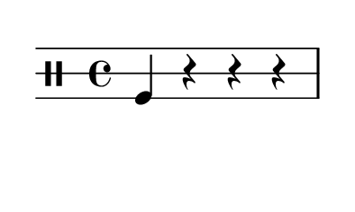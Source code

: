 % 2016-01-29 14:25

\version "2.18.2"
\language "english"

#(set! paper-alist (cons '("snippet" . (cons (* 50 mm) (* 30 mm))) paper-alist))

\header {}

\layout {}

\paper {
    #(set-paper-size "snippet")
    indent = #0
    left-margin = #5
    print-page-number = ##f
    ragged-right = ##f
    right-margin = #5
    tagline = ##f
    top-margin = #5
}

\book {
    \bookpart {
        \new Staff \with {
            \override StaffSymbol #'line-count = #3
            \override StaffSymbol #'line-positions = #'(-4 0 4)
        } {
            \clef "percussion"
            \time 4/4
            f4
            r4
            r4
            r4
        }
    }
    \bookpart {
        \new Staff \with {
            \override StaffSymbol #'line-count = #3
            \override StaffSymbol #'line-positions = #'(-4 0 4)
        } {
            \clef "percussion"
            \time 4/4
            r4
            r4
            r4
            r4
        }
    }
    \bookpart {
        \new Staff \with {
            \override StaffSymbol #'line-count = #3
            \override StaffSymbol #'line-positions = #'(-4 0 4)
        } {
            \clef "percussion"
            \time 4/4
            r4
            f4
            r4
            r4
        }
    }
    \bookpart {
        \new Staff \with {
            \override StaffSymbol #'line-count = #3
            \override StaffSymbol #'line-positions = #'(-4 0 4)
        } {
            \clef "percussion"
            \time 4/4
            r4
            f4
            f4
            r4
        }
    }
    \bookpart {
        \new Staff \with {
            \override StaffSymbol #'line-count = #3
            \override StaffSymbol #'line-positions = #'(-4 0 4)
        } {
            \clef "percussion"
            \time 4/4
            r4
            c'4
            r4
            r4
        }
    }
    \bookpart {
        \new Staff \with {
            \override StaffSymbol #'line-count = #3
            \override StaffSymbol #'line-positions = #'(-4 0 4)
        } {
            \clef "percussion"
            \time 4/4
            r4
            c'4
            r4
            f4
        }
    }
    \bookpart {
        \new Staff \with {
            \override StaffSymbol #'line-count = #3
            \override StaffSymbol #'line-positions = #'(-4 0 4)
        } {
            \clef "percussion"
            \time 4/4
            f4
            c'4
            r4
            f4
        }
    }
    \bookpart {
        \new Staff \with {
            \override StaffSymbol #'line-count = #3
            \override StaffSymbol #'line-positions = #'(-4 0 4)
        } {
            \clef "percussion"
            \time 4/4
            f4
            c'4
            r4
            r4
        }
    }
    \bookpart {
        \new Staff \with {
            \override StaffSymbol #'line-count = #3
            \override StaffSymbol #'line-positions = #'(-4 0 4)
        } {
            \clef "percussion"
            \time 4/4
            f4
            c'4
            f4
            r4
        }
    }
    \bookpart {
        \new Staff \with {
            \override StaffSymbol #'line-count = #3
            \override StaffSymbol #'line-positions = #'(-4 0 4)
        } {
            \clef "percussion"
            \time 4/4
            r4
            c'4
            f4
            r4
        }
    }
    \bookpart {
        \new Staff \with {
            \override StaffSymbol #'line-count = #3
            \override StaffSymbol #'line-positions = #'(-4 0 4)
        } {
            \clef "percussion"
            \time 4/4
            r4
            g'4
            f4
            r4
        }
    }
    \bookpart {
        \new Staff \with {
            \override StaffSymbol #'line-count = #3
            \override StaffSymbol #'line-positions = #'(-4 0 4)
        } {
            \clef "percussion"
            \time 4/4
            r4
            g'4
            c'4
            r4
        }
    }
    \bookpart {
        \new Staff \with {
            \override StaffSymbol #'line-count = #3
            \override StaffSymbol #'line-positions = #'(-4 0 4)
        } {
            \clef "percussion"
            \time 4/4
            r4
            g'4
            g'4
            r4
        }
    }
    \bookpart {
        \new Staff \with {
            \override StaffSymbol #'line-count = #3
            \override StaffSymbol #'line-positions = #'(-4 0 4)
        } {
            \clef "percussion"
            \time 4/4
            r4
            g'4
            g'4
            f4
        }
    }
    \bookpart {
        \new Staff \with {
            \override StaffSymbol #'line-count = #3
            \override StaffSymbol #'line-positions = #'(-4 0 4)
        } {
            \clef "percussion"
            \time 4/4
            r4
            g'4
            c'4
            f4
        }
    }
    \bookpart {
        \new Staff \with {
            \override StaffSymbol #'line-count = #3
            \override StaffSymbol #'line-positions = #'(-4 0 4)
        } {
            \clef "percussion"
            \time 4/4
            r4
            g'4
            c'4
            c'4
        }
    }
    \bookpart {
        \new Staff \with {
            \override StaffSymbol #'line-count = #3
            \override StaffSymbol #'line-positions = #'(-4 0 4)
        } {
            \clef "percussion"
            \time 4/4
            f4
            g'4
            c'4
            c'4
        }
    }
    \bookpart {
        \new Staff \with {
            \override StaffSymbol #'line-count = #3
            \override StaffSymbol #'line-positions = #'(-4 0 4)
        } {
            \clef "percussion"
            \time 4/4
            f4
            g'4
            g'4
            c'4
        }
    }
    \bookpart {
        \new Staff \with {
            \override StaffSymbol #'line-count = #3
            \override StaffSymbol #'line-positions = #'(-4 0 4)
        } {
            \clef "percussion"
            \time 4/4
            f4
            c'4
            g'4
            c'4
        }
    }
    \bookpart {
        \new Staff \with {
            \override StaffSymbol #'line-count = #3
            \override StaffSymbol #'line-positions = #'(-4 0 4)
        } {
            \clef "percussion"
            \time 4/4
            f4
            f4
            g'4
            c'4
        }
    }
    \bookpart {
        \new Staff \with {
            \override StaffSymbol #'line-count = #3
            \override StaffSymbol #'line-positions = #'(-4 0 4)
        } {
            \clef "percussion"
            \time 4/4
            r4
            f4
            g'4
            c'4
        }
    }
    \bookpart {
        \new Staff \with {
            \override StaffSymbol #'line-count = #3
            \override StaffSymbol #'line-positions = #'(-4 0 4)
        } {
            \clef "percussion"
            \time 4/4
            c'4
            f4
            g'4
            c'4
        }
    }
    \bookpart {
        \new Staff \with {
            \override StaffSymbol #'line-count = #3
            \override StaffSymbol #'line-positions = #'(-4 0 4)
        } {
            \clef "percussion"
            \time 4/4
            c'4
            f4
            g'4
            g'4
        }
    }
    \bookpart {
        \new Staff \with {
            \override StaffSymbol #'line-count = #3
            \override StaffSymbol #'line-positions = #'(-4 0 4)
        } {
            \clef "percussion"
            \time 4/4
            f4
            f4
            g'4
            g'4
        }
    }
    \bookpart {
        \new Staff \with {
            \override StaffSymbol #'line-count = #3
            \override StaffSymbol #'line-positions = #'(-4 0 4)
        } {
            \clef "percussion"
            \time 4/4
            f4
            c'4
            g'4
            g'4
        }
    }
    \bookpart {
        \new Staff \with {
            \override StaffSymbol #'line-count = #3
            \override StaffSymbol #'line-positions = #'(-4 0 4)
        } {
            \clef "percussion"
            \time 4/4
            f4
            r4
            g'4
            g'4
        }
    }
    \bookpart {
        \new Staff \with {
            \override StaffSymbol #'line-count = #3
            \override StaffSymbol #'line-positions = #'(-4 0 4)
        } {
            \clef "percussion"
            \time 4/4
            c'4
            r4
            g'4
            g'4
        }
    }
    \bookpart {
        \new Staff \with {
            \override StaffSymbol #'line-count = #3
            \override StaffSymbol #'line-positions = #'(-4 0 4)
        } {
            \clef "percussion"
            \time 4/4
            g'4
            r4
            g'4
            g'4
        }
    }
    \bookpart {
        \new Staff \with {
            \override StaffSymbol #'line-count = #3
            \override StaffSymbol #'line-positions = #'(-4 0 4)
        } {
            \clef "percussion"
            \time 4/4
            g'4
            f4
            g'4
            g'4
        }
    }
    \bookpart {
        \new Staff \with {
            \override StaffSymbol #'line-count = #3
            \override StaffSymbol #'line-positions = #'(-4 0 4)
        } {
            \clef "percussion"
            \time 4/4
            g'4
            c'4
            g'4
            g'4
        }
    }
    \bookpart {
        \new Staff \with {
            \override StaffSymbol #'line-count = #3
            \override StaffSymbol #'line-positions = #'(-4 0 4)
        } {
            \clef "percussion"
            \time 4/4
            g'4
            g'4
            g'4
            g'4
        }
    }
    \bookpart {
        \new Staff \with {
            \override StaffSymbol #'line-count = #3
            \override StaffSymbol #'line-positions = #'(-4 0 4)
        } {
            \clef "percussion"
            \time 4/4
            g'4
            g'4
            c'4
            g'4
        }
    }
    \bookpart {
        \new Staff \with {
            \override StaffSymbol #'line-count = #3
            \override StaffSymbol #'line-positions = #'(-4 0 4)
        } {
            \clef "percussion"
            \time 4/4
            c'4
            g'4
            c'4
            g'4
        }
    }
    \bookpart {
        \new Staff \with {
            \override StaffSymbol #'line-count = #3
            \override StaffSymbol #'line-positions = #'(-4 0 4)
        } {
            \clef "percussion"
            \time 4/4
            g'4
            g'4
            c'4
            c'4
        }
    }
    \bookpart {
        \new Staff \with {
            \override StaffSymbol #'line-count = #3
            \override StaffSymbol #'line-positions = #'(-4 0 4)
        } {
            \clef "percussion"
            \time 4/4
            g'4
            g'4
            g'4
            c'4
        }
    }
    \bookpart {
        \new Staff \with {
            \override StaffSymbol #'line-count = #3
            \override StaffSymbol #'line-positions = #'(-4 0 4)
        } {
            \clef "percussion"
            \time 4/4
            c'4
            g'4
            c'4
            c'4
        }
    }
    \bookpart {
        \new Staff \with {
            \override StaffSymbol #'line-count = #3
            \override StaffSymbol #'line-positions = #'(-4 0 4)
        } {
            \clef "percussion"
            \time 4/4
            c'4
            g'4
            f4
            c'4
        }
    }
    \bookpart {
        \new Staff \with {
            \override StaffSymbol #'line-count = #3
            \override StaffSymbol #'line-positions = #'(-4 0 4)
        } {
            \clef "percussion"
            \time 4/4
            f4
            g'4
            f4
            c'4
        }
    }
    \bookpart {
        \new Staff \with {
            \override StaffSymbol #'line-count = #3
            \override StaffSymbol #'line-positions = #'(-4 0 4)
        } {
            \clef "percussion"
            \time 4/4
            f4
            g'4
            f4
            g'4
        }
    }
    \bookpart {
        \new Staff \with {
            \override StaffSymbol #'line-count = #3
            \override StaffSymbol #'line-positions = #'(-4 0 4)
        } {
            \clef "percussion"
            \time 4/4
            f4
            g'4
            r4
            g'4
        }
    }
    \bookpart {
        \new Staff \with {
            \override StaffSymbol #'line-count = #3
            \override StaffSymbol #'line-positions = #'(-4 0 4)
        } {
            \clef "percussion"
            \time 4/4
            c'4
            g'4
            r4
            g'4
        }
    }
    \bookpart {
        \new Staff \with {
            \override StaffSymbol #'line-count = #3
            \override StaffSymbol #'line-positions = #'(-4 0 4)
        } {
            \clef "percussion"
            \time 4/4
            c'4
            c'4
            r4
            g'4
        }
    }
    \bookpart {
        \new Staff \with {
            \override StaffSymbol #'line-count = #3
            \override StaffSymbol #'line-positions = #'(-4 0 4)
        } {
            \clef "percussion"
            \time 4/4
            f4
            c'4
            r4
            g'4
        }
    }
    \bookpart {
        \new Staff \with {
            \override StaffSymbol #'line-count = #3
            \override StaffSymbol #'line-positions = #'(-4 0 4)
        } {
            \clef "percussion"
            \time 4/4
            r4
            g'4
            r4
            g'4
        }
    }
    \bookpart {
        \new Staff \with {
            \override StaffSymbol #'line-count = #3
            \override StaffSymbol #'line-positions = #'(-4 0 4)
        } {
            \clef "percussion"
            \time 4/4
            r4
            g'4
            f4
            g'4
        }
    }
    \bookpart {
        \new Staff \with {
            \override StaffSymbol #'line-count = #3
            \override StaffSymbol #'line-positions = #'(-4 0 4)
        } {
            \clef "percussion"
            \time 4/4
            r4
            g'4
            r4
            c'4
        }
    }
    \bookpart {
        \new Staff \with {
            \override StaffSymbol #'line-count = #3
            \override StaffSymbol #'line-positions = #'(-4 0 4)
        } {
            \clef "percussion"
            \time 4/4
            r4
            c'4
            r4
            c'4
        }
    }
    \bookpart {
        \new Staff \with {
            \override StaffSymbol #'line-count = #3
            \override StaffSymbol #'line-positions = #'(-4 0 4)
        } {
            \clef "percussion"
            \time 4/4
            r4
            c'4
            f4
            c'4
        }
    }
    \bookpart {
        \new Staff \with {
            \override StaffSymbol #'line-count = #3
            \override StaffSymbol #'line-positions = #'(-4 0 4)
        } {
            \clef "percussion"
            \time 4/4
            r4
            f4
            f4
            c'4
        }
    }
    \bookpart {
        \new Staff \with {
            \override StaffSymbol #'line-count = #3
            \override StaffSymbol #'line-positions = #'(-4 0 4)
        } {
            \clef "percussion"
            \time 4/4
            r4
            f4
            c'4
            c'4
        }
    }
    \bookpart {
        \new Staff \with {
            \override StaffSymbol #'line-count = #3
            \override StaffSymbol #'line-positions = #'(-4 0 4)
        } {
            \clef "percussion"
            \time 4/4
            r4
            c'4
            c'4
            c'4
        }
    }
    \bookpart {
        \new Staff \with {
            \override StaffSymbol #'line-count = #3
            \override StaffSymbol #'line-positions = #'(-4 0 4)
        } {
            \clef "percussion"
            \time 4/4
            r4
            c'4
            c'4
            f4
        }
    }
    \bookpart {
        \new Staff \with {
            \override StaffSymbol #'line-count = #3
            \override StaffSymbol #'line-positions = #'(-4 0 4)
        } {
            \clef "percussion"
            \time 4/4
            r4
            c'4
            g'4
            f4
        }
    }
    \bookpart {
        \new Staff \with {
            \override StaffSymbol #'line-count = #3
            \override StaffSymbol #'line-positions = #'(-4 0 4)
        } {
            \clef "percussion"
            \time 4/4
            r4
            f4
            g'4
            f4
        }
    }
    \bookpart {
        \new Staff \with {
            \override StaffSymbol #'line-count = #3
            \override StaffSymbol #'line-positions = #'(-4 0 4)
        } {
            \clef "percussion"
            \time 4/4
            r4
            f4
            g'4
            r4
        }
    }
    \bookpart {
        \new Staff \with {
            \override StaffSymbol #'line-count = #3
            \override StaffSymbol #'line-positions = #'(-4 0 4)
        } {
            \clef "percussion"
            \time 4/4
            f4
            f4
            g'4
            r4
        }
    }
    \bookpart {
        \new Staff \with {
            \override StaffSymbol #'line-count = #3
            \override StaffSymbol #'line-positions = #'(-4 0 4)
        } {
            \clef "percussion"
            \time 4/4
            f4
            f4
            g'4
            f4
        }
    }
    \bookpart {
        \new Staff \with {
            \override StaffSymbol #'line-count = #3
            \override StaffSymbol #'line-positions = #'(-4 0 4)
        } {
            \clef "percussion"
            \time 4/4
            f4
            c'4
            g'4
            f4
        }
    }
    \bookpart {
        \new Staff \with {
            \override StaffSymbol #'line-count = #3
            \override StaffSymbol #'line-positions = #'(-4 0 4)
        } {
            \clef "percussion"
            \time 4/4
            c'4
            c'4
            g'4
            f4
        }
    }
    \bookpart {
        \new Staff \with {
            \override StaffSymbol #'line-count = #3
            \override StaffSymbol #'line-positions = #'(-4 0 4)
        } {
            \clef "percussion"
            \time 4/4
            c'4
            f4
            g'4
            f4
        }
    }
    \bookpart {
        \new Staff \with {
            \override StaffSymbol #'line-count = #3
            \override StaffSymbol #'line-positions = #'(-4 0 4)
        } {
            \clef "percussion"
            \time 4/4
            c'4
            f4
            c'4
            f4
        }
    }
    \bookpart {
        \new Staff \with {
            \override StaffSymbol #'line-count = #3
            \override StaffSymbol #'line-positions = #'(-4 0 4)
        } {
            \clef "percussion"
            \time 4/4
            c'4
            f4
            c'4
            c'4
        }
    }
    \bookpart {
        \new Staff \with {
            \override StaffSymbol #'line-count = #3
            \override StaffSymbol #'line-positions = #'(-4 0 4)
        } {
            \clef "percussion"
            \time 4/4
            c'4
            f4
            c'4
            g'4
        }
    }
    \bookpart {
        \new Staff \with {
            \override StaffSymbol #'line-count = #3
            \override StaffSymbol #'line-positions = #'(-4 0 4)
        } {
            \clef "percussion"
            \time 4/4
            g'4
            f4
            c'4
            g'4
        }
    }
    \bookpart {
        \new Staff \with {
            \override StaffSymbol #'line-count = #3
            \override StaffSymbol #'line-positions = #'(-4 0 4)
        } {
            \clef "percussion"
            \time 4/4
            f4
            r4
            f4
            r4
        }
    }
    \bookpart {
        \new Staff \with {
            \override StaffSymbol #'line-count = #3
            \override StaffSymbol #'line-positions = #'(-4 0 4)
        } {
            \clef "percussion"
            \time 4/4
            f4
            f4
            f4
            r4
        }
    }
    \bookpart {
        \new Staff \with {
            \override StaffSymbol #'line-count = #3
            \override StaffSymbol #'line-positions = #'(-4 0 4)
        } {
            \clef "percussion"
            \time 4/4
            f4
            f4
            f4
            f4
        }
    }
    \bookpart {
        \new Staff \with {
            \override StaffSymbol #'line-count = #3
            \override StaffSymbol #'line-positions = #'(-4 0 4)
        } {
            \clef "percussion"
            \time 4/4
            f4
            f4
            c'4
            f4
        }
    }
    \bookpart {
        \new Staff \with {
            \override StaffSymbol #'line-count = #3
            \override StaffSymbol #'line-positions = #'(-4 0 4)
        } {
            \clef "percussion"
            \time 4/4
            f4
            f4
            g'4
            f4
        }
    }
    \bookpart {
        \new Staff \with {
            \override StaffSymbol #'line-count = #3
            \override StaffSymbol #'line-positions = #'(-4 0 4)
        } {
            \clef "percussion"
            \time 4/4
            f4
            r4
            g'4
            f4
        }
    }
    \bookpart {
        \new Staff \with {
            \override StaffSymbol #'line-count = #3
            \override StaffSymbol #'line-positions = #'(-4 0 4)
        } {
            \clef "percussion"
            \time 4/4
            f4
            r4
            g'4
            r4
        }
    }
    \bookpart {
        \new Staff \with {
            \override StaffSymbol #'line-count = #3
            \override StaffSymbol #'line-positions = #'(-4 0 4)
        } {
            \clef "percussion"
            \time 4/4
            f4
            f4
            g'4
            r4
        }
    }
    \bookpart {
        \new Staff \with {
            \override StaffSymbol #'line-count = #3
            \override StaffSymbol #'line-positions = #'(-4 0 4)
        } {
            \clef "percussion"
            \time 4/4
            c'4
            f4
            g'4
            r4
        }
    }
    \bookpart {
        \new Staff \with {
            \override StaffSymbol #'line-count = #3
            \override StaffSymbol #'line-positions = #'(-4 0 4)
        } {
            \clef "percussion"
            \time 4/4
            c'4
            f4
            g'4
            f4
        }
    }
    \bookpart {
        \new Staff \with {
            \override StaffSymbol #'line-count = #3
            \override StaffSymbol #'line-positions = #'(-4 0 4)
        } {
            \clef "percussion"
            \time 4/4
            c'4
            f4
            c'4
            f4
        }
    }
    \bookpart {
        \new Staff \with {
            \override StaffSymbol #'line-count = #3
            \override StaffSymbol #'line-positions = #'(-4 0 4)
        } {
            \clef "percussion"
            \time 4/4
            f4
            c'4
            c'4
            f4
        }
    }
    \bookpart {
        \new Staff \with {
            \override StaffSymbol #'line-count = #3
            \override StaffSymbol #'line-positions = #'(-4 0 4)
        } {
            \clef "percussion"
            \time 4/4
            f4
            c'4
            f4
            f4
        }
    }
    \bookpart {
        \new Staff \with {
            \override StaffSymbol #'line-count = #3
            \override StaffSymbol #'line-positions = #'(-4 0 4)
        } {
            \clef "percussion"
            \time 4/4
            f4
            c'4
            f4
            c'4
        }
    }
    \bookpart {
        \new Staff \with {
            \override StaffSymbol #'line-count = #3
            \override StaffSymbol #'line-positions = #'(-4 0 4)
        } {
            \clef "percussion"
            \time 4/4
            f4
            c'4
            c'4
            c'4
        }
    }
    \bookpart {
        \new Staff \with {
            \override StaffSymbol #'line-count = #3
            \override StaffSymbol #'line-positions = #'(-4 0 4)
        } {
            \clef "percussion"
            \time 4/4
            f4
            f4
            c'4
            c'4
        }
    }
    \bookpart {
        \new Staff \with {
            \override StaffSymbol #'line-count = #3
            \override StaffSymbol #'line-positions = #'(-4 0 4)
        } {
            \clef "percussion"
            \time 4/4
            f4
            f4
            c'4
            g'4
        }
    }
    \bookpart {
        \new Staff \with {
            \override StaffSymbol #'line-count = #3
            \override StaffSymbol #'line-positions = #'(-4 0 4)
        } {
            \clef "percussion"
            \time 4/4
            f4
            f4
            f4
            g'4
        }
    }
    \bookpart {
        \new Staff \with {
            \override StaffSymbol #'line-count = #3
            \override StaffSymbol #'line-positions = #'(-4 0 4)
        } {
            \clef "percussion"
            \time 4/4
            f4
            c'4
            f4
            g'4
        }
    }
    \bookpart {
        \new Staff \with {
            \override StaffSymbol #'line-count = #3
            \override StaffSymbol #'line-positions = #'(-4 0 4)
        } {
            \clef "percussion"
            \time 4/4
            f4
            c'4
            r4
            g'4
        }
    }
    \bookpart {
        \new Staff \with {
            \override StaffSymbol #'line-count = #3
            \override StaffSymbol #'line-positions = #'(-4 0 4)
        } {
            \clef "percussion"
            \time 4/4
            f4
            g'4
            r4
            g'4
        }
    }
    \bookpart {
        \new Staff \with {
            \override StaffSymbol #'line-count = #3
            \override StaffSymbol #'line-positions = #'(-4 0 4)
        } {
            \clef "percussion"
            \time 4/4
            f4
            g'4
            r4
            c'4
        }
    }
    \bookpart {
        \new Staff \with {
            \override StaffSymbol #'line-count = #3
            \override StaffSymbol #'line-positions = #'(-4 0 4)
        } {
            \clef "percussion"
            \time 4/4
            f4
            c'4
            r4
            c'4
        }
    }
    \bookpart {
        \new Staff \with {
            \override StaffSymbol #'line-count = #3
            \override StaffSymbol #'line-positions = #'(-4 0 4)
        } {
            \clef "percussion"
            \time 4/4
            c'4
            c'4
            r4
            g'4
        }
    }
    \bookpart {
        \new Staff \with {
            \override StaffSymbol #'line-count = #3
            \override StaffSymbol #'line-positions = #'(-4 0 4)
        } {
            \clef "percussion"
            \time 4/4
            c'4
            c'4
            f4
            g'4
        }
    }
    \bookpart {
        \new Staff \with {
            \override StaffSymbol #'line-count = #3
            \override StaffSymbol #'line-positions = #'(-4 0 4)
        } {
            \clef "percussion"
            \time 4/4
            c'4
            c'4
            f4
            c'4
        }
    }
    \bookpart {
        \new Staff \with {
            \override StaffSymbol #'line-count = #3
            \override StaffSymbol #'line-positions = #'(-4 0 4)
        } {
            \clef "percussion"
            \time 4/4
            c'4
            c'4
            r4
            c'4
        }
    }
    \bookpart {
        \new Staff \with {
            \override StaffSymbol #'line-count = #3
            \override StaffSymbol #'line-positions = #'(-4 0 4)
        } {
            \clef "percussion"
            \time 4/4
            c'4
            f4
            r4
            g'4
        }
    }
    \bookpart {
        \new Staff \with {
            \override StaffSymbol #'line-count = #3
            \override StaffSymbol #'line-positions = #'(-4 0 4)
        } {
            \clef "percussion"
            \time 4/4
            c'4
            f4
            r4
            c'4
        }
    }
    \bookpart {
        \new Staff \with {
            \override StaffSymbol #'line-count = #3
            \override StaffSymbol #'line-positions = #'(-4 0 4)
        } {
            \clef "percussion"
            \time 4/4
            c'4
            f4
            f4
            c'4
        }
    }
    \bookpart {
        \new Staff \with {
            \override StaffSymbol #'line-count = #3
            \override StaffSymbol #'line-positions = #'(-4 0 4)
        } {
            \clef "percussion"
            \time 4/4
            c'4
            f4
            f4
            g'4
        }
    }
    \bookpart {
        \new Staff \with {
            \override StaffSymbol #'line-count = #3
            \override StaffSymbol #'line-positions = #'(-4 0 4)
        } {
            \clef "percussion"
            \time 4/4
            g'4
            f4
            f4
            g'4
        }
    }
    \bookpart {
        \new Staff \with {
            \override StaffSymbol #'line-count = #3
            \override StaffSymbol #'line-positions = #'(-4 0 4)
        } {
            \clef "percussion"
            \time 4/4
            g'4
            f4
            c'4
            g'4
        }
    }
    \bookpart {
        \new Staff \with {
            \override StaffSymbol #'line-count = #3
            \override StaffSymbol #'line-positions = #'(-4 0 4)
        } {
            \clef "percussion"
            \time 4/4
            g'4
            c'4
            c'4
            g'4
        }
    }
    \bookpart {
        \new Staff \with {
            \override StaffSymbol #'line-count = #3
            \override StaffSymbol #'line-positions = #'(-4 0 4)
        } {
            \clef "percussion"
            \time 4/4
            g'4
            c'4
            g'4
            g'4
        }
    }
    \bookpart {
        \new Staff \with {
            \override StaffSymbol #'line-count = #3
            \override StaffSymbol #'line-positions = #'(-4 0 4)
        } {
            \clef "percussion"
            \time 4/4
            g'4
            g'4
            g'4
            g'4
        }
    }
    \bookpart {
        \new Staff \with {
            \override StaffSymbol #'line-count = #3
            \override StaffSymbol #'line-positions = #'(-4 0 4)
        } {
            \clef "percussion"
            \time 4/4
            g'4
            g'4
            g'4
            c'4
        }
    }
    \bookpart {
        \new Staff \with {
            \override StaffSymbol #'line-count = #3
            \override StaffSymbol #'line-positions = #'(-4 0 4)
        } {
            \clef "percussion"
            \time 4/4
            c'4
            g'4
            g'4
            g'4
        }
    }
    \bookpart {
        \new Staff \with {
            \override StaffSymbol #'line-count = #3
            \override StaffSymbol #'line-positions = #'(-4 0 4)
        } {
            \clef "percussion"
            \time 4/4
            c'4
            c'4
            g'4
            g'4
        }
    }
    \bookpart {
        \new Staff \with {
            \override StaffSymbol #'line-count = #3
            \override StaffSymbol #'line-positions = #'(-4 0 4)
        } {
            \clef "percussion"
            \time 4/4
            c'4
            f4
            g'4
            g'4
        }
    }
    \bookpart {
        \new Staff \with {
            \override StaffSymbol #'line-count = #3
            \override StaffSymbol #'line-positions = #'(-4 0 4)
        } {
            \clef "percussion"
            \time 4/4
            f4
            f4
            g'4
            g'4
        }
    }
    \bookpart {
        \new Staff \with {
            \override StaffSymbol #'line-count = #3
            \override StaffSymbol #'line-positions = #'(-4 0 4)
        } {
            \clef "percussion"
            \time 4/4
            f4
            f4
            g'4
            c'4
        }
    }
    \bookpart {
        \new Staff \with {
            \override StaffSymbol #'line-count = #3
            \override StaffSymbol #'line-positions = #'(-4 0 4)
        } {
            \clef "percussion"
            \time 4/4
            f4
            r4
            g'4
            c'4
        }
    }
    \bookpart {
        \new Staff \with {
            \override StaffSymbol #'line-count = #3
            \override StaffSymbol #'line-positions = #'(-4 0 4)
        } {
            \clef "percussion"
            \time 4/4
            r4
            r4
            g'4
            c'4
        }
    }
    \bookpart {
        \new Staff \with {
            \override StaffSymbol #'line-count = #3
            \override StaffSymbol #'line-positions = #'(-4 0 4)
        } {
            \clef "percussion"
            \time 4/4
            r4
            r4
            c'4
            c'4
        }
    }
    \bookpart {
        \new Staff \with {
            \override StaffSymbol #'line-count = #3
            \override StaffSymbol #'line-positions = #'(-4 0 4)
        } {
            \clef "percussion"
            \time 4/4
            r4
            r4
            c'4
            g'4
        }
    }
    \bookpart {
        \new Staff \with {
            \override StaffSymbol #'line-count = #3
            \override StaffSymbol #'line-positions = #'(-4 0 4)
        } {
            \clef "percussion"
            \time 4/4
            r4
            f4
            c'4
            g'4
        }
    }
    \bookpart {
        \new Staff \with {
            \override StaffSymbol #'line-count = #3
            \override StaffSymbol #'line-positions = #'(-4 0 4)
        } {
            \clef "percussion"
            \time 4/4
            c'4
            g'4
            f4
            g'4
        }
    }
    \bookpart {
        \new Staff \with {
            \override StaffSymbol #'line-count = #3
            \override StaffSymbol #'line-positions = #'(-4 0 4)
        } {
            \clef "percussion"
            \time 4/4
            c'4
            g'4
            r4
            g'4
        }
    }
    \bookpart {
        \new Staff \with {
            \override StaffSymbol #'line-count = #3
            \override StaffSymbol #'line-positions = #'(-4 0 4)
        } {
            \clef "percussion"
            \time 4/4
            c'4
            g'4
            r4
            c'4
        }
    }
    \bookpart {
        \new Staff \with {
            \override StaffSymbol #'line-count = #3
            \override StaffSymbol #'line-positions = #'(-4 0 4)
        } {
            \clef "percussion"
            \time 4/4
            c'4
            g'4
            r4
            f4
        }
    }
    \bookpart {
        \new Staff \with {
            \override StaffSymbol #'line-count = #3
            \override StaffSymbol #'line-positions = #'(-4 0 4)
        } {
            \clef "percussion"
            \time 4/4
            g'4
            g'4
            r4
            f4
        }
    }
    \bookpart {
        \new Staff \with {
            \override StaffSymbol #'line-count = #3
            \override StaffSymbol #'line-positions = #'(-4 0 4)
        } {
            \clef "percussion"
            \time 4/4
            c'4
            g'4
            f4
            f4
        }
    }
    \bookpart {
        \new Staff \with {
            \override StaffSymbol #'line-count = #3
            \override StaffSymbol #'line-positions = #'(-4 0 4)
        } {
            \clef "percussion"
            \time 4/4
            c'4
            g'4
            c'4
            f4
        }
    }
    \bookpart {
        \new Staff \with {
            \override StaffSymbol #'line-count = #3
            \override StaffSymbol #'line-positions = #'(-4 0 4)
        } {
            \clef "percussion"
            \time 4/4
            c'4
            g'4
            g'4
            f4
        }
    }
    \bookpart {
        \new Staff \with {
            \override StaffSymbol #'line-count = #3
            \override StaffSymbol #'line-positions = #'(-4 0 4)
        } {
            \clef "percussion"
            \time 4/4
            c'4
            g'4
            g'4
            c'4
        }
    }
    \bookpart {
        \new Staff \with {
            \override StaffSymbol #'line-count = #3
            \override StaffSymbol #'line-positions = #'(-4 0 4)
        } {
            \clef "percussion"
            \time 4/4
            c'4
            g'4
            c'4
            c'4
        }
    }
    \bookpart {
        \new Staff \with {
            \override StaffSymbol #'line-count = #3
            \override StaffSymbol #'line-positions = #'(-4 0 4)
        } {
            \clef "percussion"
            \time 4/4
            g'4
            c'4
            g'4
            c'4
        }
    }
    \bookpart {
        \new Staff \with {
            \override StaffSymbol #'line-count = #3
            \override StaffSymbol #'line-positions = #'(-4 0 4)
        } {
            \clef "percussion"
            \time 4/4
            g'4
            c'4
            c'4
            c'4
        }
    }
    \bookpart {
        \new Staff \with {
            \override StaffSymbol #'line-count = #3
            \override StaffSymbol #'line-positions = #'(-4 0 4)
        } {
            \clef "percussion"
            \time 4/4
            c'4
            c'4
            c'4
            g'4
        }
    }
    \bookpart {
        \new Staff \with {
            \override StaffSymbol #'line-count = #3
            \override StaffSymbol #'line-positions = #'(-4 0 4)
        } {
            \clef "percussion"
            \time 4/4
            f4
            c'4
            g'4
            g'4
        }
    }
    \bookpart {
        \new Staff \with {
            \override StaffSymbol #'line-count = #3
            \override StaffSymbol #'line-positions = #'(-4 0 4)
        } {
            \clef "percussion"
            \time 4/4
            f4
            r4
            g'4
            g'4
        }
    }
    \bookpart {
        \new Staff \with {
            \override StaffSymbol #'line-count = #3
            \override StaffSymbol #'line-positions = #'(-4 0 4)
        } {
            \clef "percussion"
            \time 4/4
            c'4
            r4
            g'4
            f4
        }
    }
    \bookpart {
        \new Staff \with {
            \override StaffSymbol #'line-count = #3
            \override StaffSymbol #'line-positions = #'(-4 0 4)
        } {
            \clef "percussion"
            \time 4/4
            c'4
            r4
            g'4
            c'4
        }
    }
    \bookpart {
        \new Staff \with {
            \override StaffSymbol #'line-count = #3
            \override StaffSymbol #'line-positions = #'(-4 0 4)
        } {
            \clef "percussion"
            \time 4/4
            r4
            r4
            f4
            r4
        }
    }
    \bookpart {
        \new Staff \with {
            \override StaffSymbol #'line-count = #3
            \override StaffSymbol #'line-positions = #'(-4 0 4)
        } {
            \clef "percussion"
            \time 4/4
            r4
            r4
            r4
            r4
        }
    }
    \bookpart {
        \new Staff \with {
            \override StaffSymbol #'line-count = #3
            \override StaffSymbol #'line-positions = #'(-4 0 4)
        } {
            \clef "percussion"
            \time 4/4
            f4
            r4
            f4
            r4
        }
    }
    \bookpart {
        \new Staff \with {
            \override StaffSymbol #'line-count = #3
            \override StaffSymbol #'line-positions = #'(-4 0 4)
        } {
            \clef "percussion"
            \time 4/4
            f4
            r4
            r4
            r4
        }
    }
    \bookpart {
        \new Staff \with {
            \override StaffSymbol #'line-count = #3
            \override StaffSymbol #'line-positions = #'(-4 0 4)
        } {
            \clef "percussion"
            \time 4/4
            f4
            f4
            r4
            r4
        }
    }
    \bookpart {
        \new Staff \with {
            \override StaffSymbol #'line-count = #3
            \override StaffSymbol #'line-positions = #'(-4 0 4)
        } {
            \clef "percussion"
            \time 4/4
            r4
            f4
            r4
            r4
        }
    }
    \bookpart {
        \new Staff \with {
            \override StaffSymbol #'line-count = #3
            \override StaffSymbol #'line-positions = #'(-4 0 4)
        } {
            \clef "percussion"
            \time 4/4
            r4
            c'4
            r4
            r4
        }
    }
    \bookpart {
        \new Staff \with {
            \override StaffSymbol #'line-count = #3
            \override StaffSymbol #'line-positions = #'(-4 0 4)
        } {
            \clef "percussion"
            \time 4/4
            r4
            g'4
            r4
            r4
        }
    }
    \bookpart {
        \new Staff \with {
            \override StaffSymbol #'line-count = #3
            \override StaffSymbol #'line-positions = #'(-4 0 4)
        } {
            \clef "percussion"
            \time 4/4
            r4
            g'4
            r4
            f4
        }
    }
    \bookpart {
        \new Staff \with {
            \override StaffSymbol #'line-count = #3
            \override StaffSymbol #'line-positions = #'(-4 0 4)
        } {
            \clef "percussion"
            \time 4/4
            r4
            g'4
            f4
            r4
        }
    }
    \bookpart {
        \new Staff \with {
            \override StaffSymbol #'line-count = #3
            \override StaffSymbol #'line-positions = #'(-4 0 4)
        } {
            \clef "percussion"
            \time 4/4
            f4
            c'4
            r4
            r4
        }
    }
    \bookpart {
        \new Staff \with {
            \override StaffSymbol #'line-count = #3
            \override StaffSymbol #'line-positions = #'(-4 0 4)
        } {
            \clef "percussion"
            \time 4/4
            f4
            c'4
            r4
            f4
        }
    }
    \bookpart {
        \new Staff \with {
            \override StaffSymbol #'line-count = #3
            \override StaffSymbol #'line-positions = #'(-4 0 4)
        } {
            \clef "percussion"
            \time 4/4
            f4
            f4
            r4
            f4
        }
    }
    \bookpart {
        \new Staff \with {
            \override StaffSymbol #'line-count = #3
            \override StaffSymbol #'line-positions = #'(-4 0 4)
        } {
            \clef "percussion"
            \time 4/4
            c'4
            f4
            r4
            f4
        }
    }
    \bookpart {
        \new Staff \with {
            \override StaffSymbol #'line-count = #3
            \override StaffSymbol #'line-positions = #'(-4 0 4)
        } {
            \clef "percussion"
            \time 4/4
            c'4
            r4
            r4
            f4
        }
    }
    \bookpart {
        \new Staff \with {
            \override StaffSymbol #'line-count = #3
            \override StaffSymbol #'line-positions = #'(-4 0 4)
        } {
            \clef "percussion"
            \time 4/4
            c'4
            r4
            f4
            f4
        }
    }
    \bookpart {
        \new Staff \with {
            \override StaffSymbol #'line-count = #3
            \override StaffSymbol #'line-positions = #'(-4 0 4)
        } {
            \clef "percussion"
            \time 4/4
            c'4
            r4
            c'4
            f4
        }
    }
    \bookpart {
        \new Staff \with {
            \override StaffSymbol #'line-count = #3
            \override StaffSymbol #'line-positions = #'(-4 0 4)
        } {
            \clef "percussion"
            \time 4/4
            f4
            r4
            c'4
            f4
        }
    }
    \bookpart {
        \new Staff \with {
            \override StaffSymbol #'line-count = #3
            \override StaffSymbol #'line-positions = #'(-4 0 4)
        } {
            \clef "percussion"
            \time 4/4
            c'4
            r4
            f4
            r4
        }
    }
    \bookpart {
        \new Staff \with {
            \override StaffSymbol #'line-count = #3
            \override StaffSymbol #'line-positions = #'(-4 0 4)
        } {
            \clef "percussion"
            \time 4/4
            g'4
            r4
            c'4
            f4
        }
    }
    \bookpart {
        \new Staff \with {
            \override StaffSymbol #'line-count = #3
            \override StaffSymbol #'line-positions = #'(-4 0 4)
        } {
            \clef "percussion"
            \time 4/4
            g'4
            r4
            g'4
            f4
        }
    }
    \bookpart {
        \new Staff \with {
            \override StaffSymbol #'line-count = #3
            \override StaffSymbol #'line-positions = #'(-4 0 4)
        } {
            \clef "percussion"
            \time 4/4
            c'4
            r4
            g'4
            f4
        }
    }
    \bookpart {
        \new Staff \with {
            \override StaffSymbol #'line-count = #3
            \override StaffSymbol #'line-positions = #'(-4 0 4)
        } {
            \clef "percussion"
            \time 4/4
            f4
            r4
            g'4
            f4
        }
    }
    \bookpart {
        \new Staff \with {
            \override StaffSymbol #'line-count = #3
            \override StaffSymbol #'line-positions = #'(-4 0 4)
        } {
            \clef "percussion"
            \time 4/4
            f4
            r4
            c'4
            c'4
        }
    }
    \bookpart {
        \new Staff \with {
            \override StaffSymbol #'line-count = #3
            \override StaffSymbol #'line-positions = #'(-4 0 4)
        } {
            \clef "percussion"
            \time 4/4
            r4
            r4
            c'4
            f4
        }
    }
    \bookpart {
        \new Staff \with {
            \override StaffSymbol #'line-count = #3
            \override StaffSymbol #'line-positions = #'(-4 0 4)
        } {
            \clef "percussion"
            \time 4/4
            r4
            r4
            f4
            f4
        }
    }
    \bookpart {
        \new Staff \with {
            \override StaffSymbol #'line-count = #3
            \override StaffSymbol #'line-positions = #'(-4 0 4)
        } {
            \clef "percussion"
            \time 4/4
            r4
            r4
            f4
            c'4
        }
    }
    \bookpart {
        \new Staff \with {
            \override StaffSymbol #'line-count = #3
            \override StaffSymbol #'line-positions = #'(-4 0 4)
        } {
            \clef "percussion"
            \time 4/4
            f4
            r4
            f4
            c'4
        }
    }
    \bookpart {
        \new Staff \with {
            \override StaffSymbol #'line-count = #3
            \override StaffSymbol #'line-positions = #'(-4 0 4)
        } {
            \clef "percussion"
            \time 4/4
            c'4
            r4
            f4
            c'4
        }
    }
    \bookpart {
        \new Staff \with {
            \override StaffSymbol #'line-count = #3
            \override StaffSymbol #'line-positions = #'(-4 0 4)
        } {
            \clef "percussion"
            \time 4/4
            c'4
            f4
            f4
            c'4
        }
    }
    \bookpart {
        \new Staff \with {
            \override StaffSymbol #'line-count = #3
            \override StaffSymbol #'line-positions = #'(-4 0 4)
        } {
            \clef "percussion"
            \time 4/4
            g'4
            f4
            f4
            c'4
        }
    }
    \bookpart {
        \new Staff \with {
            \override StaffSymbol #'line-count = #3
            \override StaffSymbol #'line-positions = #'(-4 0 4)
        } {
            \clef "percussion"
            \time 4/4
            g'4
            f4
            f4
            g'4
        }
    }
    \bookpart {
        \new Staff \with {
            \override StaffSymbol #'line-count = #3
            \override StaffSymbol #'line-positions = #'(-4 0 4)
        } {
            \clef "percussion"
            \time 4/4
            c'4
            f4
            f4
            g'4
        }
    }
    \bookpart {
        \new Staff \with {
            \override StaffSymbol #'line-count = #3
            \override StaffSymbol #'line-positions = #'(-4 0 4)
        } {
            \clef "percussion"
            \time 4/4
            f4
            f4
            f4
            g'4
        }
    }
    \bookpart {
        \new Staff \with {
            \override StaffSymbol #'line-count = #3
            \override StaffSymbol #'line-positions = #'(-4 0 4)
        } {
            \clef "percussion"
            \time 4/4
            f4
            f4
            c'4
            g'4
        }
    }
    \bookpart {
        \new Staff \with {
            \override StaffSymbol #'line-count = #3
            \override StaffSymbol #'line-positions = #'(-4 0 4)
        } {
            \clef "percussion"
            \time 4/4
            f4
            f4
            c'4
            c'4
        }
    }
    \bookpart {
        \new Staff \with {
            \override StaffSymbol #'line-count = #3
            \override StaffSymbol #'line-positions = #'(-4 0 4)
        } {
            \clef "percussion"
            \time 4/4
            f4
            f4
            f4
            c'4
        }
    }
    \bookpart {
        \new Staff \with {
            \override StaffSymbol #'line-count = #3
            \override StaffSymbol #'line-positions = #'(-4 0 4)
        } {
            \clef "percussion"
            \time 4/4
            r4
            f4
            c'4
            g'4
        }
    }
    \bookpart {
        \new Staff \with {
            \override StaffSymbol #'line-count = #3
            \override StaffSymbol #'line-positions = #'(-4 0 4)
        } {
            \clef "percussion"
            \time 4/4
            r4
            f4
            g'4
            g'4
        }
    }
    \bookpart {
        \new Staff \with {
            \override StaffSymbol #'line-count = #3
            \override StaffSymbol #'line-positions = #'(-4 0 4)
        } {
            \clef "percussion"
            \time 4/4
            r4
            c'4
            g'4
            g'4
        }
    }
    \bookpart {
        \new Staff \with {
            \override StaffSymbol #'line-count = #3
            \override StaffSymbol #'line-positions = #'(-4 0 4)
        } {
            \clef "percussion"
            \time 4/4
            r4
            c'4
            g'4
            c'4
        }
    }
    \bookpart {
        \new Staff \with {
            \override StaffSymbol #'line-count = #3
            \override StaffSymbol #'line-positions = #'(-4 0 4)
        } {
            \clef "percussion"
            \time 4/4
            r4
            g'4
            g'4
            c'4
        }
    }
    \bookpart {
        \new Staff \with {
            \override StaffSymbol #'line-count = #3
            \override StaffSymbol #'line-positions = #'(-4 0 4)
        } {
            \clef "percussion"
            \time 4/4
            r4
            g'4
            c'4
            c'4
        }
    }
    \bookpart {
        \new Staff \with {
            \override StaffSymbol #'line-count = #3
            \override StaffSymbol #'line-positions = #'(-4 0 4)
        } {
            \clef "percussion"
            \time 4/4
            r4
            g'4
            c'4
            f4
        }
    }
    \bookpart {
        \new Staff \with {
            \override StaffSymbol #'line-count = #3
            \override StaffSymbol #'line-positions = #'(-4 0 4)
        } {
            \clef "percussion"
            \time 4/4
            r4
            g'4
            c'4
            r4
        }
    }
    \bookpart {
        \new Staff \with {
            \override StaffSymbol #'line-count = #3
            \override StaffSymbol #'line-positions = #'(-4 0 4)
        } {
            \clef "percussion"
            \time 4/4
            f4
            g'4
            c'4
            f4
        }
    }
    \bookpart {
        \new Staff \with {
            \override StaffSymbol #'line-count = #3
            \override StaffSymbol #'line-positions = #'(-4 0 4)
        } {
            \clef "percussion"
            \time 4/4
            r4
            g'4
            f4
            f4
        }
    }
    \bookpart {
        \new Staff \with {
            \override StaffSymbol #'line-count = #3
            \override StaffSymbol #'line-positions = #'(-4 0 4)
        } {
            \clef "percussion"
            \time 4/4
            r4
            g'4
            r4
            c'4
        }
    }
    \bookpart {
        \new Staff \with {
            \override StaffSymbol #'line-count = #3
            \override StaffSymbol #'line-positions = #'(-4 0 4)
        } {
            \clef "percussion"
            \time 4/4
            f4
            g'4
            r4
            c'4
        }
    }
    \bookpart {
        \new Staff \with {
            \override StaffSymbol #'line-count = #3
            \override StaffSymbol #'line-positions = #'(-4 0 4)
        } {
            \clef "percussion"
            \time 4/4
            f4
            g'4
            r4
            f4
        }
    }
    \bookpart {
        \new Staff \with {
            \override StaffSymbol #'line-count = #3
            \override StaffSymbol #'line-positions = #'(-4 0 4)
        } {
            \clef "percussion"
            \time 4/4
            f4
            g'4
            r4
            r4
        }
    }
    \bookpart {
        \new Staff \with {
            \override StaffSymbol #'line-count = #3
            \override StaffSymbol #'line-positions = #'(-4 0 4)
        } {
            \clef "percussion"
            \time 4/4
            r4
            g'4
            f4
            c'4
        }
    }
    \bookpart {
        \new Staff \with {
            \override StaffSymbol #'line-count = #3
            \override StaffSymbol #'line-positions = #'(-4 0 4)
        } {
            \clef "percussion"
            \time 4/4
            r4
            g'4
            f4
            g'4
        }
    }
    \bookpart {
        \new Staff \with {
            \override StaffSymbol #'line-count = #3
            \override StaffSymbol #'line-positions = #'(-4 0 4)
        } {
            \clef "percussion"
            \time 4/4
            f4
            g'4
            f4
            c'4
        }
    }
    \bookpart {
        \new Staff \with {
            \override StaffSymbol #'line-count = #3
            \override StaffSymbol #'line-positions = #'(-4 0 4)
        } {
            \clef "percussion"
            \time 4/4
            f4
            g'4
            f4
            g'4
        }
    }
    \bookpart {
        \new Staff \with {
            \override StaffSymbol #'line-count = #3
            \override StaffSymbol #'line-positions = #'(-4 0 4)
        } {
            \clef "percussion"
            \time 4/4
            c'4
            g'4
            f4
            g'4
        }
    }
    \bookpart {
        \new Staff \with {
            \override StaffSymbol #'line-count = #3
            \override StaffSymbol #'line-positions = #'(-4 0 4)
        } {
            \clef "percussion"
            \time 4/4
            c'4
            g'4
            r4
            g'4
        }
    }
    \bookpart {
        \new Staff \with {
            \override StaffSymbol #'line-count = #3
            \override StaffSymbol #'line-positions = #'(-4 0 4)
        } {
            \clef "percussion"
            \time 4/4
            c'4
            g'4
            c'4
            g'4
        }
    }
    \bookpart {
        \new Staff \with {
            \override StaffSymbol #'line-count = #3
            \override StaffSymbol #'line-positions = #'(-4 0 4)
        } {
            \clef "percussion"
            \time 4/4
            c'4
            g'4
            c'4
            c'4
        }
    }
    \bookpart {
        \new Staff \with {
            \override StaffSymbol #'line-count = #3
            \override StaffSymbol #'line-positions = #'(-4 0 4)
        } {
            \clef "percussion"
            \time 4/4
            c'4
            g'4
            c'4
            f4
        }
    }
    \bookpart {
        \new Staff \with {
            \override StaffSymbol #'line-count = #3
            \override StaffSymbol #'line-positions = #'(-4 0 4)
        } {
            \clef "percussion"
            \time 4/4
            c'4
            g'4
            f4
            f4
        }
    }
    \bookpart {
        \new Staff \with {
            \override StaffSymbol #'line-count = #3
            \override StaffSymbol #'line-positions = #'(-4 0 4)
        } {
            \clef "percussion"
            \time 4/4
            c'4
            g'4
            f4
            c'4
        }
    }
    \bookpart {
        \new Staff \with {
            \override StaffSymbol #'line-count = #3
            \override StaffSymbol #'line-positions = #'(-4 0 4)
        } {
            \clef "percussion"
            \time 4/4
            c'4
            c'4
            f4
            g'4
        }
    }
    \bookpart {
        \new Staff \with {
            \override StaffSymbol #'line-count = #3
            \override StaffSymbol #'line-positions = #'(-4 0 4)
        } {
            \clef "percussion"
            \time 4/4
            c'4
            c'4
            r4
            g'4
        }
    }
}